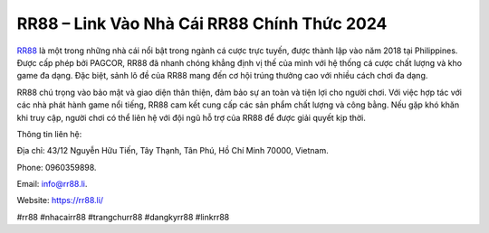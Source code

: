 RR88 – Link Vào Nhà Cái RR88 Chính Thức 2024
===================================

`RR88 <https://rr88.li/>`_ là một trong những nhà cái nổi bật trong ngành cá cược trực tuyến, được thành lập vào năm 2018 tại Philippines. Được cấp phép bởi PAGCOR, RR88 đã nhanh chóng khẳng định vị thế của mình với hệ thống cá cược chất lượng và kho game đa dạng. Đặc biệt, sảnh lô đề của RR88 mang đến cơ hội trúng thưởng cao với nhiều cách chơi đa dạng.

RR88 chú trọng vào bảo mật và giao diện thân thiện, đảm bảo sự an toàn và tiện lợi cho người chơi. Với việc hợp tác với các nhà phát hành game nổi tiếng, RR88 cam kết cung cấp các sản phẩm chất lượng và công bằng. Nếu gặp khó khăn khi truy cập, người chơi có thể liên hệ với đội ngũ hỗ trợ của RR88 để được giải quyết kịp thời.

Thông tin liên hệ: 

Địa chỉ: 43/12 Nguyễn Hữu Tiến, Tây Thạnh, Tân Phú, Hồ Chí Minh 70000, Vietnam. 

Phone: 0960359898. 

Email: info@rr88.li. 

Website: https://rr88.li/

#rr88 #nhacairr88 #trangchurr88 #dangkyrr88 #linkrr88
